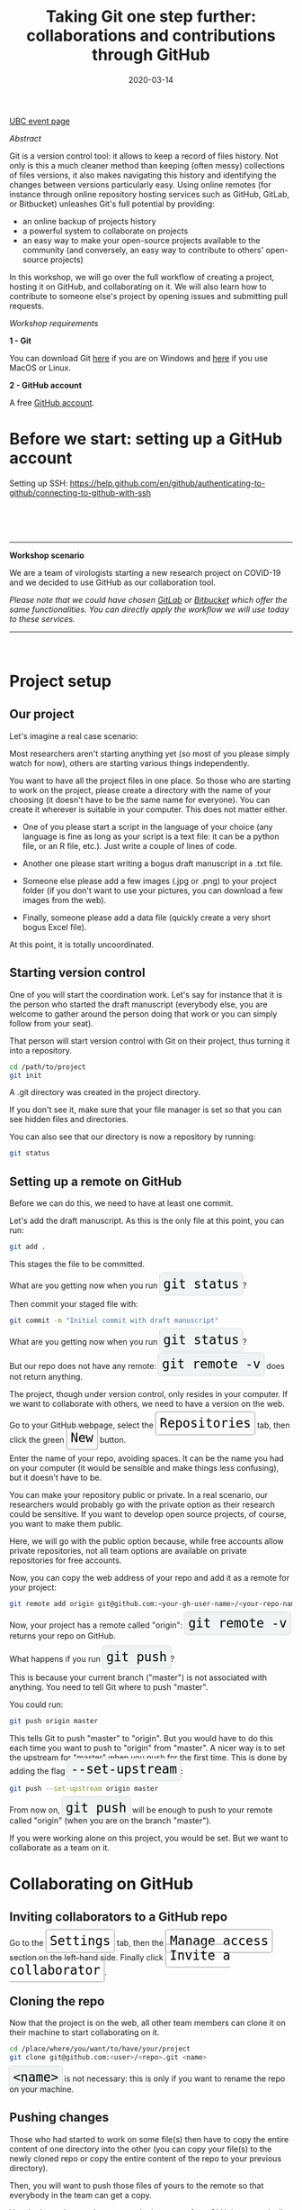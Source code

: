 #+title: Taking Git one step further: collaborations and contributions through GitHub
#+slug: github
#+date: 2020-03-14
#+place: 1.5h workshop at the University of British Columbia Research Commons

#+OPTIONS: toc:2

#+BEGIN_sticker
[[https://libcal.library.ubc.ca/event/3540388][UBC event page]]
#+END_sticker

**** /Abstract/

#+BEGIN_definition
Git is a version control tool: it allows to keep a record of files history. Not only is this a much cleaner method than keeping (often messy) collections of files versions, it also makes navigating this history and identifying the changes between versions particularly easy. Using online remotes (for instance through online repository hosting services such as GitHub, GitLab, or Bitbucket) unleashes Git's full potential by providing:

- an online backup of projects history
- a powerful system to collaborate on projects
- an easy way to make your open-source projects available to the community (and conversely, an easy way to contribute to others' open-source projects)

In this workshop, we will go over the full workflow of creating a project, hosting it on GitHub, and collaborating on it. We will also learn how to contribute to someone else's project by opening issues and submitting pull requests.
#+END_definition

**** /Workshop requirements/

#+BEGIN_box
*1 - Git*

You can download Git [[https://gitforwindows.org/][here]]  if you are on Windows and [[https://git-scm.com/downloads][here]] if you use MacOS or Linux.

*2 - GitHub account*

A free [[https://github.com/join?plan=free&source=pricing-card-free][GitHub account]].
#+END_box

* Before we start: setting up a GitHub account

Setting up SSH: https://help.github.com/en/github/authenticating-to-github/connecting-to-github-with-ssh

#+BEGIN_export html
<br>
<br>
<br>
#+END_export

-----

*Workshop scenario*

We are a team of virologists starting a new research project on COVID-19 and we decided to use GitHub as our collaboration tool.

/Please note that we could have chosen [[https://about.gitlab.com/][GitLab]] or [[https://bitbucket.org/][Bitbucket]] which offer the same functionalities. You can directly apply the workflow we will use today to these services./

-----

#+BEGIN_export html
<br>
#+END_export

* Project setup

** Our project

Let's imagine a real case scenario:

Most researchers aren't starting anything yet (so most of you please simply watch for now), others are starting various things independently.

You want to have all the project files in one place. So those who are starting to work on the project, please create a directory with the name of your choosing (it doesn't have to be the same name for everyone). You can create it wherever is suitable in your computer. This does not matter either.

- One of you please start a script in the language of your choice (any language is fine as long as your script is a text file: it can be a python file, or an R file, etc.). Just write a couple of lines of code.

- Another one please start writing a bogus draft manuscript in a .txt file.

- Someone else please add a few images (.jpg or .png) to your project folder (if you don't want to use your pictures, you can download a few images from the web).

- Finally, someone please add a data file (quickly create a very short bogus Excel file).

At this point, it is totally uncoordinated.

** Starting version control

One of you will start the coordination work. Let's say for instance that it is the person who started the draft manuscript (everybody else, you are welcome to gather around the person doing that work or you can simply follow from your seat).

That person will start version control with Git on their project, thus turning it into a repository.

#+BEGIN_src sh
cd /path/to/project
git init
#+END_src

A .git directory was created in the project directory.

If you don't see it, make sure that your file manager is set so that you can see hidden files and directories.

You can also see that our directory is now a repository by running:

#+BEGIN_src sh
git status
#+END_src

** Setting up a remote on GitHub

Before we can do this, we need to have at least one commit.

Let's add the draft manuscript. As this is the only file at this point, you can run:

#+BEGIN_src sh
git add .
#+END_src

This stages the file to be committed.

#+BEGIN_export html
What are you getting now when you run <span style="font-family: 'Source Code Pro', 'Lucida Console', monospace; font-size: 1.4rem; padding: 0.4rem; box-shadow: 0px 0px 3px rgba(0,0,0,0.3); border-radius: 5%; background-color: #f0f3f3; color: #000000">git status</span>?
#+END_export

Then commit your staged file with:

#+BEGIN_src sh
git commit -m "Initial commit with draft manuscript"
#+END_src

#+BEGIN_export html
What are you getting now when you run <span style="font-family: 'Source Code Pro', 'Lucida Console', monospace; font-size: 1.4rem; padding: 0.4rem; box-shadow: 0px 0px 3px rgba(0,0,0,0.3); border-radius: 5%; background-color: #f0f3f3; color: #000000">git status</span>?
<br>
<br>
But our repo does not have any remote: <span style="font-family: 'Source Code Pro', 'Lucida Console', monospace; font-size: 1.4rem; padding: 0.4rem; box-shadow: 0px 0px 3px rgba(0,0,0,0.3); border-radius: 5%; background-color: #f0f3f3; color: #000000">git remote -v</span> does not return anything.
#+END_export

The project, though under version control, only resides in your computer. If we want to collaborate with others, we need to have a version on the web.

#+BEGIN_export html
Go to your GitHub webpage, select the <span style="font-family: 'Source Code Pro', 'Lucida Console', monospace; font-size: 1.4rem; padding: 0.4rem; border-radius: 5%; border: 0.5pt solid #b3b3b3; box-shadow: 0px 0px 3px rgba(0,0,0,0.3); color: #000000">Repositories</span> tab, then click the green <span style="font-family: 'Source Code Pro', 'Lucida Console', monospace; font-size: 1.4rem; padding: 0.4rem; border-radius: 5%; border: 0.5pt solid #b3b3b3; box-shadow: 0px 0px 3px rgba(0,0,0,0.3); color: #000000">New</span> button.
#+END_export

Enter the name of your repo, avoiding spaces. It can be the name you had on your computer (it would be sensible and make things less confusing), but it doesn't have to be.

You can make your repository public or private. In a real scenario, our researchers would probably go with the private option as their research could be sensitive. If you want to develop open source projects, of course, you want to make them public.

Here, we will go with the public option because, while free accounts allow private repositories, not all team options are available on private repositories for free accounts.

Now, you can copy the web address of your repo and add it as a remote for your project:

#+BEGIN_src sh
git remote add origin git@github.com:<your-gh-user-name>/<your-repo-name>.git 
#+END_src

#+BEGIN_export html
Now, your project has a remote called "origin": <span style="font-family: 'Source Code Pro', 'Lucida Console', monospace; font-size: 1.4rem; padding: 0.4rem; box-shadow: 0px 0px 3px rgba(0,0,0,0.3); border-radius: 5%; background-color: #f0f3f3; color: #000000">git remote -v</span> returns your repo on GitHub.
<br>
<br>
What happens if you run <span style="font-family: 'Source Code Pro', 'Lucida Console', monospace; font-size: 1.4rem; padding: 0.4rem; box-shadow: 0px 0px 3px rgba(0,0,0,0.3); border-radius: 5%; background-color: #f0f3f3; color: #000000">git push</span>?
#+END_export

This is because your current branch ("master") is not associated with anything. You need to tell Git where to push "master".

You could run:

#+BEGIN_src sh
git push origin master
#+END_src

#+BEGIN_export html
This tells Git to push "master" to "origin". But you would have to do this each time you want to push to "origin" from "master". A nicer way is to set the upstream for "master" when you push for the first time. This is done by adding the flag <span style="font-family: 'Source Code Pro', 'Lucida Console', monospace; font-size: 1.4rem; padding: 0.4rem; box-shadow: 0px 0px 3px rgba(0,0,0,0.3); border-radius: 5%; background-color: #f0f3f3; color: #000000">--set-upstream</span>:
#+END_export

#+BEGIN_src sh
git push --set-upstream origin master
#+END_src

#+BEGIN_export html
From now on, <span style="font-family: 'Source Code Pro', 'Lucida Console', monospace; font-size: 1.4rem; padding: 0.4rem; box-shadow: 0px 0px 3px rgba(0,0,0,0.3); border-radius: 5%; background-color: #f0f3f3; color: #000000">git push</span> will be enough to push to your remote called "origin" (when you are on the branch "master").
#+END_export

If you were working alone on this project, you would be set. But we want to collaborate as a team on it.

* Collaborating on GitHub

** Inviting collaborators to a GitHub repo

#+BEGIN_export html
Go to the <span style="font-family: 'Source Code Pro', 'Lucida Console', monospace; font-size: 1.4rem; padding: 0.4rem; border-radius: 5%; border: 0.5pt solid #b3b3b3; box-shadow: 0px 0px 3px rgba(0,0,0,0.3); color: #000000">Settings</span> tab, then the <span style="font-family: 'Source Code Pro', 'Lucida Console', monospace; font-size: 1.4rem; padding: 0.4rem; border-radius: 5%; border: 0.5pt solid #b3b3b3; box-shadow: 0px 0px 3px rgba(0,0,0,0.3); color: #000000">Manage access</span> section on the left-hand side. Finally click <span style="font-family: 'Source Code Pro', 'Lucida Console', monospace; font-size: 1.4rem; padding: 0.4rem; border-radius: 5%; border: 0.5pt solid #b3b3b3; box-shadow: 0px 0px 3px rgba(0,0,0,0.3); color: #000000">Invite a collaborator</span>.
#+END_export

** Cloning the repo

Now that the project is on the web, all other team members can clone it on their machine to start collaborating on it.

#+BEGIN_src sh
cd /place/where/you/want/to/have/your/project
git clone git@github.com:<user>/<repo>.git <name>
#+END_src

#+BEGIN_export html
<span style="font-family: 'Source Code Pro', 'Lucida Console', monospace; font-size: 1.4rem; padding: 0.4rem; box-shadow: 0px 0px 3px rgba(0,0,0,0.3); border-radius: 5%; background-color: #f0f3f3; color: #000000">&lt;name&gt;</span> is not necessary: this is only if you want to rename the repo on your machine.
#+END_export

** Pushing changes

Those who had started to work on some file(s) then have to copy the entire content of one directory into the other (you can copy your file(s) to the newly cloned repo or copy the entire content of the repo to your previous directory).

Then, you will want to push those files of yours to the remote so that everybody in the team can get a copy.

You don't need to set the remote: cloning a repo from GitHub automatically does this for you. So all you need to do is to run:

#+BEGIN_src sh
git push
#+END_src

** Pulling changes

Now, everybody can pull those new files to their computer:

#+BEGIN_src sh
git pull
#+END_src

From now on, whenever someone wants to make their local work available to everybody, they can push it to the remote and whenever someone wants to update their local repo, adding to it everybody else's changes, they can pull those changes.

This is all nice and good, as long as everybody works on something different. Now, what happens if several persons are working on the /same/ file?

** Resolving conflicts



** Branches



* Contributing to someone else's project

So far, we have explored collaboration on a project you belong to. Now, what if you want to contribute to a public project of which you are not a member?

This happens very frequently: there are countless free and open source tools on GitHub and if you use one such tool and find a problem or think that you can improve the project, or if you would like to request a novel feature, how do you go about it?

Let's imagine that some of you are making use of a tool I am developing and which is public on GitHub [[https://github.com/prosoitos/bogusrepo][here]].

** Opening issues

The easiest thing to do, if for instance, you are having problems with the tool, found a bug, or want to submit a feature request, is to open an issue.

** Forking a project

Now, a more advanced approach is to actually make changes to the code of the project.

If you want to develop your own version of the project, you can fork the project and keep it at that. You have all privileges on the forked project. So you can make any change you want there. You can clone it to your machine and develop the fork in ways we saw earlier with your COVID-19 project. But your fork does not get updated to the improvements made to the initial project. It is an independent project of its own.

If you want to keep your fork up to date with the initial project, you need to:

1. clone your fork on your machine (remember that this will automatically set the GitHub repo—that is your fork—as the remote called "origin")
2. add a second remote, this one pointing to the initial project. Usually, that one is called "upstream"
3. pull from "upstream"

From there on, you can pull from and push to "origin" (your fork) and you can pull from "upstream" (the initial repo).

Of course, if your project and the initial one diverse in places, this will lead to conflicts that you will have to resolve as you merge the pulls from "upstream".

Most of the time however, you don't want to develop your own version of the project. Instead, you want to make it better by contributing to it. But you can't push changes to "upstream" directly since you are not part of that project. You don't have write access to that repository. If anybody could push to any project, that would be utter chaos.

So how do you contribute code to someone else's project?

** Creating a pull request

Here is the proper workflow, as described on many websites and in the [[https://git-scm.com/book/en/v2/GitHub-Contributing-to-a-Project][Git manual]].

#+BEGIN_box
1. fork the project (we already did this)
2. clone the project on your machine (we already did this too)
3. add the original project as a remote called "upstream" (already done)
4. if you forked your project a while ago, pull from upstream to make sure that your contributions are made on an up-to-date version of the project
5. create a branch on your cloned local project and make your changes in that branch
6. push that branch to your fork (that means to "origin", not to "upstream")
7. go to the original project GitHub's page and open a pull request from your fork. After you have pushed your branch to origin, GitHub will automatically offer you to do so.
#+END_box

Let's try this:

I will make some changes to one of my file so that you can practice 4. Then you will all submit a PR (short for pull request) to my repo.
